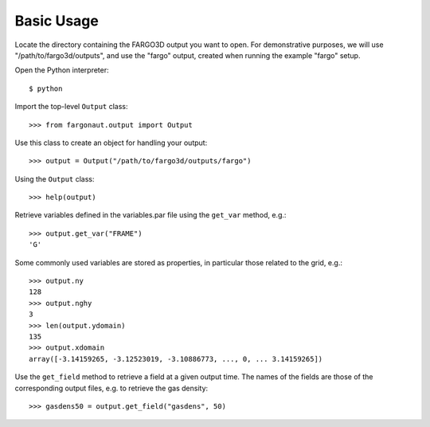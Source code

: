 Basic Usage
===========

Locate the directory containing the FARGO3D output you want to open. For demonstrative purposes, we will use "/path/to/fargo3d/outputs", and use the "fargo" output, created when running the example "fargo" setup.

Open the Python interpreter::

  $ python

Import the top-level ``Output`` class::

  >>> from fargonaut.output import Output

Use this class to create an object for handling your output::

  >>> output = Output("/path/to/fargo3d/outputs/fargo")

Using the ``Output`` class::

  >>> help(output)

Retrieve variables defined in the variables.par file using the ``get_var`` method, e.g.::

  >>> output.get_var("FRAME")
  'G'

Some commonly used variables are stored as properties, in particular those related to the grid, e.g.::

  >>> output.ny
  128
  >>> output.nghy
  3
  >>> len(output.ydomain)
  135
  >>> output.xdomain
  array([-3.14159265, -3.12523019, -3.10886773, ..., 0, ... 3.14159265])

Use the ``get_field`` method to retrieve a field at a given output time. The names of the fields are those of the corresponding output files, e.g. to retrieve the gas density::

  >>> gasdens50 = output.get_field("gasdens", 50)

